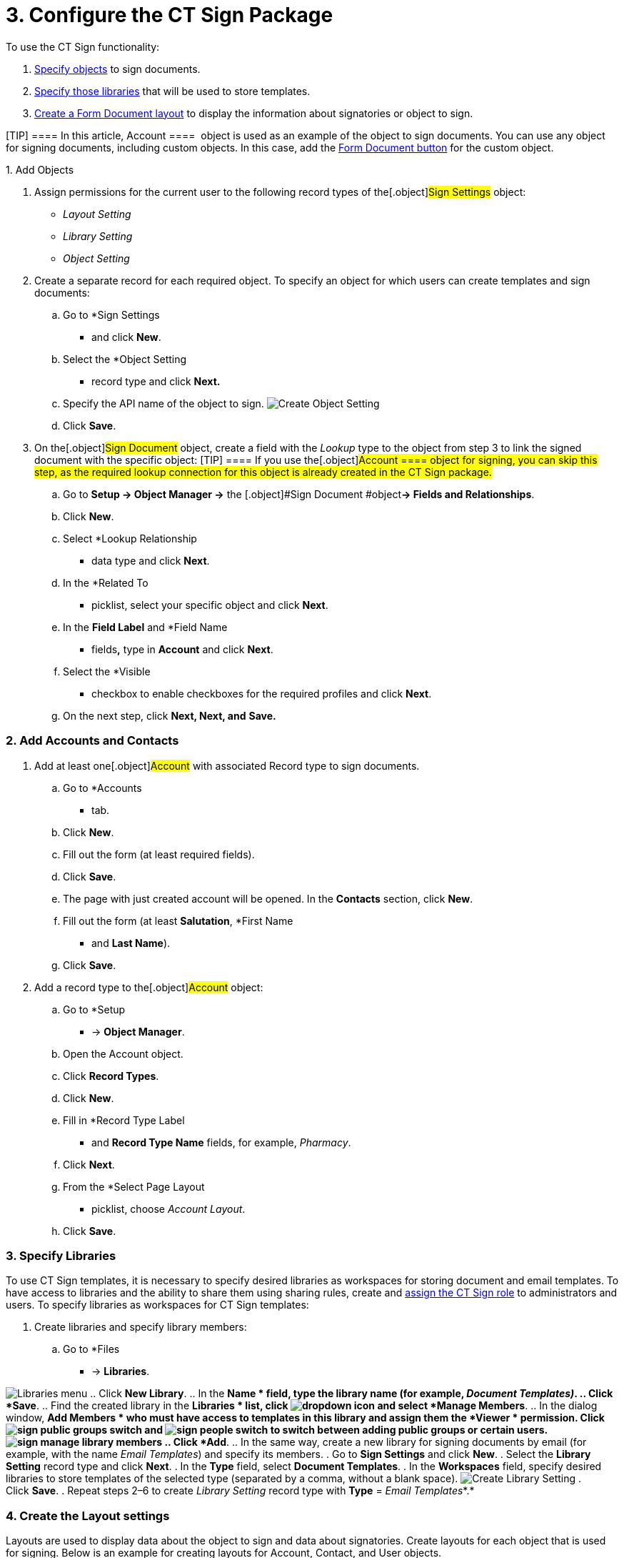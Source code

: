 = 3. Configure the CT Sign Package

To use the CT Sign functionality:

. link:admin-guide/configuring-the-ct-sign-package/configuring-the-ct-sign-package#h2__236049169[Specify
objects] to sign documents.
. link:admin-guide/configuring-the-ct-sign-package/configuring-the-ct-sign-package#h2__1469899678[Specify those
libraries] that will be used to store templates.
. link:admin-guide/configuring-the-ct-sign-package/configuring-the-ct-sign-package#h2_283394407[Create a Form
Document layout] to display the information about signatories or object
to sign.

[TIP] ==== In this article, [.object]#Account ====
 object is used as an example of the object to sign documents. You can
use any object for signing documents, including custom objects. In this
case, add
the link:create-and-add-the-form-document-button-to-the-custom-object[Form
Document button] for the custom object.#

{empty}1. Add Objects

. Assign permissions for the current user to the following record types
of the[.object]#Sign Settings# object:
* _Layout Setting_
* _Library Setting_
* _Object Setting_
. Create a separate record for each required object. To specify an
object for which users can create templates and sign documents:
.. Go to *Sign Settings
* and click *New*.
.. Select the *Object Setting
* record type and click *Next.*
.. Specify the API name of the object to sign.
image:Create-Object-Setting.png[]
.. Click *Save*.
. On the[.object]#Sign Document# object, create a field with
the _Lookup_ type to the object from step 3 to link the signed document
with the specific object:
[TIP] ==== If you use the[.object]#Account ==== object
for signing, you can skip this step, as the required lookup connection
for this object is already created in the CT Sign package.#
.. Go to *Setup → Object Manager →* the [.object]#Sign
Document #object**→ Fields and Relationships**.
.. Click *New*.
.. Select *Lookup Relationship
* data type and click *Next*.
.. In the *Related To
* picklist, select your specific object and
click *Next*.
.. In the *Field Label* and *Field Name
* fields**,** type in *Account*
and click *Next*.
.. Select the *Visible
* checkbox to enable checkboxes for the required
profiles and click *Next*.
.. On the next step, click *Next, Next, and* *Save.*

[[h2_1882524551]]
=== 2. Add Accounts and Contacts

. Add at least one[.object]#Account# with associated
[.object]#Record type# to sign documents.
.. Go to *Accounts
* tab.
.. Click *New*.
.. Fill out the form (at least required fields).
.. Click *Save*.
.. The page with just created account will be opened. In the *Contacts*
section, click *New*.
.. Fill out the form (at least *Salutation*, *First Name
* and *Last
Name*).
.. Click *Save*.
. Add a record type to the[.object]#Account# object:
.. Go to *Setup
* → *Object Manager*.
.. Open the [.object]#Account# object.
.. Click *Record Types*.
.. Click *New*.
.. Fill in *Record Type Label
* and *Record Type Name* fields, for
example, _Pharmacy_.
.. Click *Next*.
.. From the *Select Page Layout
* picklist, choose _Account Layout_.
.. Click *Save*.

[[h2__1469899678]]
=== 3. Specify Libraries

To use CT Sign templates, it is necessary to specify desired libraries
as workspaces for storing document and email templates. To have access
to libraries and the ability to share them using sharing rules, create
and https://help.salesforce.com/articleView?id=sf.assigning_users_to_roles.htm&type=5[assign
the CT Sign role] to administrators and users. To specify libraries as
workspaces for CT Sign templates:

. Create libraries and specify library members:
.. Go to *Files
* → *Libraries*.

image:Libraries-menu.png[]
.. Click *New Library*.
.. In the *Name
* field, type the library name (for example,
_Document Templates)_.
.. Click *Save*.
.. Find the created library in the *Libraries
* list,
click image:dropdown-icon.png[]
and select *Manage Members*.
.. In the dialog window, *Add Members
* who must have access to templates
in this library and assign them the *Viewer
* permission.
Click image:sign_public-groups-switch.png[]
and image:sign_people-switch.png[]
to switch between adding public groups or certain users.
image:sign_manage-library-members.png[]
.. Click *Add*.
.. In the same way, create a new library for signing documents by email
(for example, with the name _Email Templates_) and specify its members.
. Go to *Sign Settings* and click *New*.
. Select the *Library Setting* record type and click *Next*.
. In the *Type* field, select *Document Templates*.
. In the *Workspaces* field, specify desired libraries to store
templates of the selected type (separated by a comma, without a blank
space).
image:Create-Library-Setting.png[]
. Click *Save*.
. Repeat steps 2–6 to create _Library Setting_ record type with *Type*
= _Email Templates_*.* 

[[h2_283394407]]
=== 4. Create the Layout settings

Layouts are used to display data about the object to sign and data about
signatories. Create layouts for each object that is used for signing.
Below is an example for creating layouts
for [.object]#Account#, [.object]#Contact#, and
[.object]#User# objects. 

To set up a layout:

. Go to *Sign Settings
* and click *New*.
. Select the *Layout Setting
* record type and click *Next*.
. Specify options:
[TIP] ==== Parameters listed below are just a working example.
You can specify your own parameters for [.object]#Account ====
, User, [.object]#Contact# and other objects, which are used for signing.#

[width="100%",cols="50%,50%",]
|===
|For[.object]#Account# object a|
* *Type*: _Header_
* *Object*: _Account_
* *Fields To Display*: _Name_,_Industry_
* *Required Attributes*: _true_,_false_
* *Read Only Attributes*: _true_,_true_

|For [.object]#User #object a|
* *Type*: _List_
* *Object*: _User_
* *Fields To Display*: _FirstName_,_LastName,Email,Phone_
* *Required Attributes*: _true_,_true,false,_false__
* *Read Only Attributes*: _true_,_true,_false,_false___

|For [.object]#Contact# object a|
* *Type*: _List_
* *Object*: _Contact_
* *Fields To Display*: __FirstName_,_LastName,Email,Phone__
* *Required Attributes*: __true_,_true,false,_false___
* *Read Only Attributes*: __true_,_true,_false,_false____

|===
. Click *Save*.

The setup is complete.
